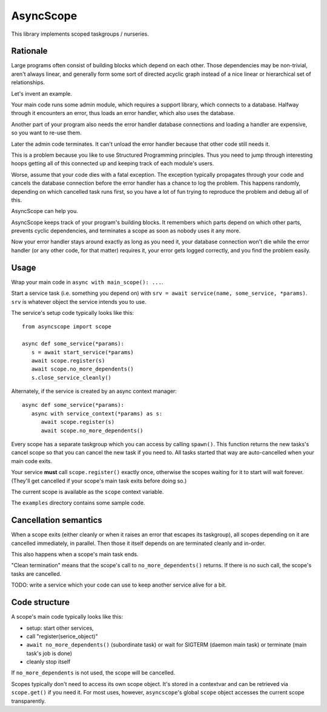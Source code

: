 ==========
AsyncScope
==========

This library implements scoped taskgroups / nurseries.

Rationale
=========

Large programs often consist of building blocks which depend on each other.
Those dependencies may be non-trivial, aren't always linear, and generally
form some sort of directed acyclic graph instead of a nice linear or
hierarchical set of relationships.

Let's invent an example.

Your main code runs some admin module, which requires a support library,
which connects to a database. Halfway through it encounters an error, thus
loads an error handler, which also uses the database.

Another part of your program also needs the error handler database
connections and loading a handler are expensive, so you want to re-use
them.

Later the admin code terminates. It can't unload the error handler because
that other code still needs it.

This is a problem because you like to use Structured Programming
principles. Thus you need to jump through interesting hoops getting all of
this connected up and keeping track of each module's users.

Worse, assume that your code dies with a fatal exception. The exception
typically propagates through your code and cancels the database connection
before the error handler has a chance to log the problem. This happens
randomly, depending on which cancelled task runs first, so you have a lot
of fun trying to reproduce the problem and debug all of this.

AsyncScope can help you.

AsyncScope keeps track of your program's building blocks. It remembers
which parts depend on which other parts, prevents cyclic dependencies,
and terminates a scope as soon as nobody uses it any more.

Now your error handler stays around exactly as long as you need it, your
database connection won't die while the error handler (or any other code,
for that matter) requires it, your error gets logged correctly, and you
find the problem easily.

Usage
=====

Wrap your main code in ``async with main_scope(): ...``.

Start a service task (i.e. something you depend on) with ``srv = await
service(name, some_service, *params)``. ``srv`` is whatever object the service
intends you to use.

The service's setup code typically looks like this::

   from asyncscope import scope

   async def some_service(*params):
      s = await start_service(*params)
      await scope.register(s)
      await scope.no_more_dependents()
      s.close_service_cleanly()

Alternately, if the service is created by an async context manager::

   async def some_service(*params):
      async with service_context(*params) as s:
         await scope.register(s)
         await scope.no_more_dependents()

Every scope has a separate taskgroup which you can access by calling
``spawn()``. This function returns the new tasks's cancel scope so that you
can cancel the new task if you need to. All tasks started that way are
auto-cancelled when your main code exits.

Your service **must** call ``scope.register()`` exactly once,
otherwise the scopes waiting for it to start will wait forever. (They'll
get cancelled if your scope's main task exits before doing so.)

The current scope is available as the ``scope`` context variable.

The ``examples`` directory contains some sample code.

Cancellation semantics
======================

When a scope exits (either cleanly or when it raises an error that escapes
its taskgroup), all scopes depending on it are cancelled immediately, in
parallel. Then those it itself depends on are terminated cleanly and
in-order.

This also happens when a scope's main task ends.

"Clean termination" means that the scope's call to ``no_more_dependents()``
returns. If there is no such call, the scope's tasks are cancelled.

TODO: write a service which your code can use to keep another service alive
for a bit.

Code structure
==============

A scope's main code typically looks like this:

* setup: start other services, 

* call "register(serice_object)"

* ``await no_more_dependents()`` (subordinate task) or wait for SIGTERM (daemon main task)
  or terminate (main task's job is done)

* cleanly stop itself

If ``no_more_dependents`` is not used, the scope will be cancelled.

Scopes typically don't need to access its own scope object. It's stored in
a contextvar and can be retrieved via ``scope.get()`` if you need it.
For most uses, however, ``asyncscope``'s global ``scope`` object accesses
the current scope transparently.

